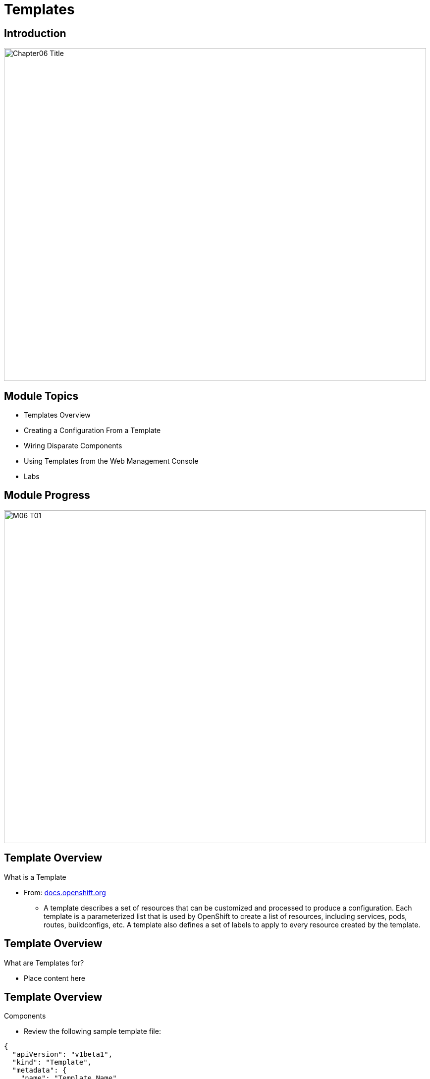 :data-uri:
:numbered!:

= Templates

== Introduction

image::images/Chapter06_Title.png[width=852,height=672]

ifdef::showScript[]

.Transcript

Welcome to Module 5 of OpenShift Implementation Training by Red Hat's Global Enablement Team.

endif::showScript[]

== Module Topics 

// ISSUE: M06,Module Topics - Module Chapter might still change 
* Templates Overview 
* Creating a Configuration From a Template
* Wiring Disparate Components
* Using Templates from the Web Management Console
* Labs


ifdef::showScript[]

.Transcript

* In this Module we will discuss the following topics: 
** Templates Overview 
** Templates Structure
** Wiring Disparate Components
** Using Templates from the Web Management Console
** Labs

endif::showScript[]




== Module Progress

// This is the Module06 Topic01 Image.
// ISSUE: M06, M06_T01.png Needs to be created 
image::images/M06_T01.png[width=852,height=672]


== Template Overview

.What is a Template 

* From: link:http://docs.openshift.org/latest/dev_guide/templates.html[docs.openshift.org]
** A template describes a set of resources that can be customized and processed to produce a configuration. Each template is a parameterized list that is used by OpenShift to create a list of resources, including services, pods, routes, buildconfigs, etc. A template also defines a set of labels to apply to every resource created by the template.

//sed -i  s/integrated.cloudapps.example.com/integrated.`hostname -f`/g integrated-template.json


ifdef::showScript[]

.Transcript

* A template describes a set of resources that can be customized and processed to produce a configuration. Each template is a parameterized list that is used by OpenShift to create a list of resources, including services, pods, routes, buildconfigs, etc. A template also defines a set of labels to apply to every resource created by the template.

endif::showScript[]




== Template Overview

.What are Templates for?  

* Place content here 

ifdef::showScript[]

.Transcript

* Place narrator script here

endif::showScript[]


== Template Overview

.Components 

* Review the following sample template file: 

[source,json]
----
{
  "apiVersion": "v1beta1",
  "kind": "Template",
  "metadata": {
    "name": "Template_Name", 
    "annotations": {
      "description": "Description" 
    }
  },
  "parameters": [ 
    {
      "name": "username"
      "value": "admin"
      "description": "administrative user"
    }
  ],
  "labels": { 
    "custom_label": "Label_Name"
  },
  "items": [ 
    {
      ...
    }
  ]
}

----

* Notice the following elements:
** *"name":* - The name of the template
** *"description":* - Optional description for the template
** *"parameters":* - A list of parameters for the template (Parameters like Username, Passwords and others)
** *"labels":* - A list of labels to apply to resources
** *"items":* - list of resources to create (Resources like *Pods*, *Services* and *Routes*)


ifdef::showScript[]

.Transcript

* Place narrator script here

endif::showScript[]







== Template Overview

.Components

.Template components continued:
* Labels  
** Labels are used to manage and organize generated resources, such as pods. The labels specified in the template are applied to every resource that is generated from the template.
** Labels are used to organize, group, or select objects and resources.  resources and pods are "tagged" with labels, and then services and replication controllers use labels to indicate the pods they relate to. This makes it possible for services and replication controllers to reference groups of pods, or treat pods with potentially different Docker containers as similar entities.

* Parameters 
** Parameters are used to "share" configuration values between the different items in the template.  
** An easy example would be the database user name, password or port needed by the frontend pods to communicate to our database backend pods.

* Items - Items can be any resources that needs to be created for the template, in our example we will create Pods, Services, Replication controllers and a route for our template.
** Other items can be BuildConfigs, ImageStreams and more.


ifdef::showScript[]

.Transcript

* Place narrator script here

endif::showScript[]


== Template Overview

.What are Templates for?  

* Place content here 

ifdef::showScript[]

.Transcript

* Place narrator script here

endif::showScript[]


































== Module Progress

// This is the Module06 Topic02 Image.
// ISSUE: M06, M06_T02.png Needs to be created 
image::images/M06_T02.png[width=852,height=672]


== Creating a Configuration From a Template

.Uploading a Template

* You can create a configuration from a template using the CLI or, if a template has been uploaded to your project or global template library, using the Management Console.
* You can create a template JSON file, like the above example, then upload it with the CLI using the following process:
** You can upload a template to your current project’s template library by passing a JSON file with the following command:
----

$ osc create -f <filename>

----

** You can upload a template to a different project using the -n option with the name of the project:

----

$ osc create -f <filename> -n <project>

----

** The template would now available to be selected for a configuration using the Management Console or the CLI.

ifdef::showScript[]

.Transcript

* Place narrator script here

endif::showScript[]



== Creating a Configuration From a Template

.Generating a Configuration


* Generate a configuration with the following command:
** osc process will examine a template, generate any desired parameters, and output a JSON configuration that can be created with osc.

----

$ osc process -f <filename>

----

** Alternatively, you can create from a template without uploading it to the template library by processing the template and creating from the same template by piping both commands:

----

$ osc process -f <filename.json> | osc create -f -

----

** You can override any parameters defined in the JSON file by adding the -v option and any desired parameters. For example, you can override the ADMIN_USERNAME and MYSQL_DATABASE parameters to create a configuration with customized environment variables:

----

$ osc process -f examples/sample-app/application-template-dockerbuild.json -v ADMIN_USERNAME=root,MYSQL_DATABASE=admin

----


ifdef::showScript[]

.Transcript

* Place narrator script here

endif::showScript[]



//////////////////////////////////////////////////////////////////////////////////////////////////////////////////////////////////
//////////////////////////////////////////////////////////////////////////////////////////////////////////////////////////////////
//////////////////////////////////////////////////////////////////////////////////////////////////////////////////////////////////
== Module Progress

// This is the Module06 Topic02 Image.
// ISSUE: M06, M06_T02.png Needs to be created 
image::images/M06_T02.png[width=852,height=672]


== Using Templates

.NAME

ifdef::showScript[]

.Transcript

* Place narrator script here

endif::showScript[]
